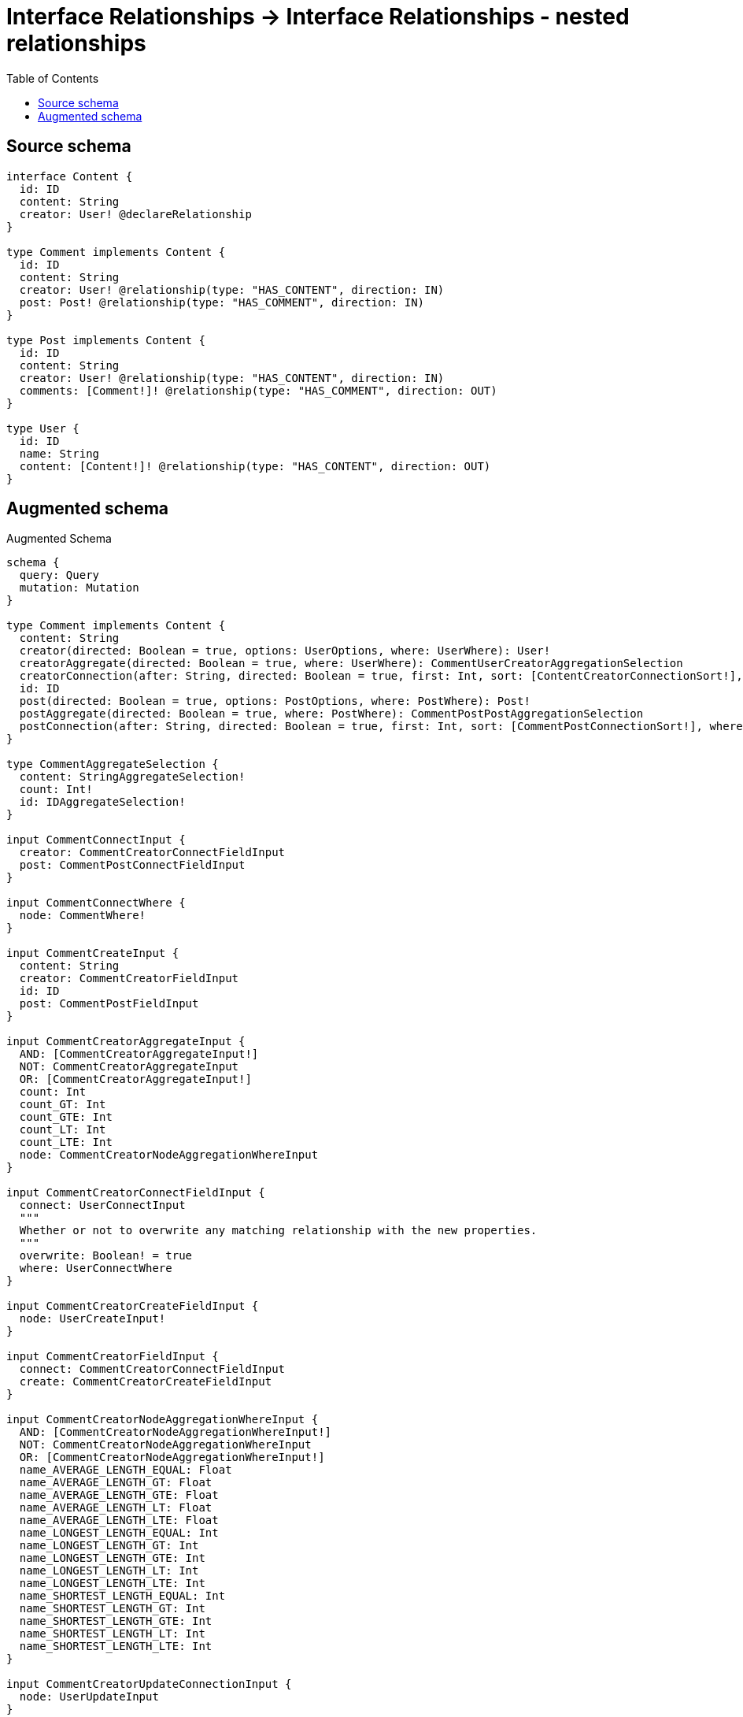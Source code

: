 :toc:

= Interface Relationships -> Interface Relationships - nested relationships

== Source schema

[source,graphql,schema=true]
----
interface Content {
  id: ID
  content: String
  creator: User! @declareRelationship
}

type Comment implements Content {
  id: ID
  content: String
  creator: User! @relationship(type: "HAS_CONTENT", direction: IN)
  post: Post! @relationship(type: "HAS_COMMENT", direction: IN)
}

type Post implements Content {
  id: ID
  content: String
  creator: User! @relationship(type: "HAS_CONTENT", direction: IN)
  comments: [Comment!]! @relationship(type: "HAS_COMMENT", direction: OUT)
}

type User {
  id: ID
  name: String
  content: [Content!]! @relationship(type: "HAS_CONTENT", direction: OUT)
}
----

== Augmented schema

.Augmented Schema
[source,graphql]
----
schema {
  query: Query
  mutation: Mutation
}

type Comment implements Content {
  content: String
  creator(directed: Boolean = true, options: UserOptions, where: UserWhere): User!
  creatorAggregate(directed: Boolean = true, where: UserWhere): CommentUserCreatorAggregationSelection
  creatorConnection(after: String, directed: Boolean = true, first: Int, sort: [ContentCreatorConnectionSort!], where: ContentCreatorConnectionWhere): ContentCreatorConnection!
  id: ID
  post(directed: Boolean = true, options: PostOptions, where: PostWhere): Post!
  postAggregate(directed: Boolean = true, where: PostWhere): CommentPostPostAggregationSelection
  postConnection(after: String, directed: Boolean = true, first: Int, sort: [CommentPostConnectionSort!], where: CommentPostConnectionWhere): CommentPostConnection!
}

type CommentAggregateSelection {
  content: StringAggregateSelection!
  count: Int!
  id: IDAggregateSelection!
}

input CommentConnectInput {
  creator: CommentCreatorConnectFieldInput
  post: CommentPostConnectFieldInput
}

input CommentConnectWhere {
  node: CommentWhere!
}

input CommentCreateInput {
  content: String
  creator: CommentCreatorFieldInput
  id: ID
  post: CommentPostFieldInput
}

input CommentCreatorAggregateInput {
  AND: [CommentCreatorAggregateInput!]
  NOT: CommentCreatorAggregateInput
  OR: [CommentCreatorAggregateInput!]
  count: Int
  count_GT: Int
  count_GTE: Int
  count_LT: Int
  count_LTE: Int
  node: CommentCreatorNodeAggregationWhereInput
}

input CommentCreatorConnectFieldInput {
  connect: UserConnectInput
  """
  Whether or not to overwrite any matching relationship with the new properties.
  """
  overwrite: Boolean! = true
  where: UserConnectWhere
}

input CommentCreatorCreateFieldInput {
  node: UserCreateInput!
}

input CommentCreatorFieldInput {
  connect: CommentCreatorConnectFieldInput
  create: CommentCreatorCreateFieldInput
}

input CommentCreatorNodeAggregationWhereInput {
  AND: [CommentCreatorNodeAggregationWhereInput!]
  NOT: CommentCreatorNodeAggregationWhereInput
  OR: [CommentCreatorNodeAggregationWhereInput!]
  name_AVERAGE_LENGTH_EQUAL: Float
  name_AVERAGE_LENGTH_GT: Float
  name_AVERAGE_LENGTH_GTE: Float
  name_AVERAGE_LENGTH_LT: Float
  name_AVERAGE_LENGTH_LTE: Float
  name_LONGEST_LENGTH_EQUAL: Int
  name_LONGEST_LENGTH_GT: Int
  name_LONGEST_LENGTH_GTE: Int
  name_LONGEST_LENGTH_LT: Int
  name_LONGEST_LENGTH_LTE: Int
  name_SHORTEST_LENGTH_EQUAL: Int
  name_SHORTEST_LENGTH_GT: Int
  name_SHORTEST_LENGTH_GTE: Int
  name_SHORTEST_LENGTH_LT: Int
  name_SHORTEST_LENGTH_LTE: Int
}

input CommentCreatorUpdateConnectionInput {
  node: UserUpdateInput
}

input CommentCreatorUpdateFieldInput {
  connect: CommentCreatorConnectFieldInput
  create: CommentCreatorCreateFieldInput
  delete: ContentCreatorDeleteFieldInput
  disconnect: ContentCreatorDisconnectFieldInput
  update: CommentCreatorUpdateConnectionInput
  where: ContentCreatorConnectionWhere
}

input CommentDeleteInput {
  creator: ContentCreatorDeleteFieldInput
  post: CommentPostDeleteFieldInput
}

input CommentDisconnectInput {
  creator: ContentCreatorDisconnectFieldInput
  post: CommentPostDisconnectFieldInput
}

type CommentEdge {
  cursor: String!
  node: Comment!
}

input CommentOptions {
  limit: Int
  offset: Int
  """
  Specify one or more CommentSort objects to sort Comments by. The sorts will be applied in the order in which they are arranged in the array.
  """
  sort: [CommentSort!]
}

input CommentPostAggregateInput {
  AND: [CommentPostAggregateInput!]
  NOT: CommentPostAggregateInput
  OR: [CommentPostAggregateInput!]
  count: Int
  count_GT: Int
  count_GTE: Int
  count_LT: Int
  count_LTE: Int
  node: CommentPostNodeAggregationWhereInput
}

input CommentPostConnectFieldInput {
  connect: PostConnectInput
  """
  Whether or not to overwrite any matching relationship with the new properties.
  """
  overwrite: Boolean! = true
  where: PostConnectWhere
}

type CommentPostConnection {
  edges: [CommentPostRelationship!]!
  pageInfo: PageInfo!
  totalCount: Int!
}

input CommentPostConnectionSort {
  node: PostSort
}

input CommentPostConnectionWhere {
  AND: [CommentPostConnectionWhere!]
  NOT: CommentPostConnectionWhere
  OR: [CommentPostConnectionWhere!]
  node: PostWhere
}

input CommentPostCreateFieldInput {
  node: PostCreateInput!
}

input CommentPostDeleteFieldInput {
  delete: PostDeleteInput
  where: CommentPostConnectionWhere
}

input CommentPostDisconnectFieldInput {
  disconnect: PostDisconnectInput
  where: CommentPostConnectionWhere
}

input CommentPostFieldInput {
  connect: CommentPostConnectFieldInput
  create: CommentPostCreateFieldInput
}

input CommentPostNodeAggregationWhereInput {
  AND: [CommentPostNodeAggregationWhereInput!]
  NOT: CommentPostNodeAggregationWhereInput
  OR: [CommentPostNodeAggregationWhereInput!]
  content_AVERAGE_LENGTH_EQUAL: Float
  content_AVERAGE_LENGTH_GT: Float
  content_AVERAGE_LENGTH_GTE: Float
  content_AVERAGE_LENGTH_LT: Float
  content_AVERAGE_LENGTH_LTE: Float
  content_LONGEST_LENGTH_EQUAL: Int
  content_LONGEST_LENGTH_GT: Int
  content_LONGEST_LENGTH_GTE: Int
  content_LONGEST_LENGTH_LT: Int
  content_LONGEST_LENGTH_LTE: Int
  content_SHORTEST_LENGTH_EQUAL: Int
  content_SHORTEST_LENGTH_GT: Int
  content_SHORTEST_LENGTH_GTE: Int
  content_SHORTEST_LENGTH_LT: Int
  content_SHORTEST_LENGTH_LTE: Int
}

type CommentPostPostAggregationSelection {
  count: Int!
  node: CommentPostPostNodeAggregateSelection
}

type CommentPostPostNodeAggregateSelection {
  content: StringAggregateSelection!
  id: IDAggregateSelection!
}

type CommentPostRelationship {
  cursor: String!
  node: Post!
}

input CommentPostUpdateConnectionInput {
  node: PostUpdateInput
}

input CommentPostUpdateFieldInput {
  connect: CommentPostConnectFieldInput
  create: CommentPostCreateFieldInput
  delete: CommentPostDeleteFieldInput
  disconnect: CommentPostDisconnectFieldInput
  update: CommentPostUpdateConnectionInput
  where: CommentPostConnectionWhere
}

input CommentRelationInput {
  creator: CommentCreatorCreateFieldInput
  post: CommentPostCreateFieldInput
}

"""
Fields to sort Comments by. The order in which sorts are applied is not guaranteed when specifying many fields in one CommentSort object.
"""
input CommentSort {
  content: SortDirection
  id: SortDirection
}

input CommentUpdateInput {
  content: String
  creator: CommentCreatorUpdateFieldInput
  id: ID
  post: CommentPostUpdateFieldInput
}

type CommentUserCreatorAggregationSelection {
  count: Int!
  node: CommentUserCreatorNodeAggregateSelection
}

type CommentUserCreatorNodeAggregateSelection {
  id: IDAggregateSelection!
  name: StringAggregateSelection!
}

input CommentWhere {
  AND: [CommentWhere!]
  NOT: CommentWhere
  OR: [CommentWhere!]
  content: String
  content_CONTAINS: String
  content_ENDS_WITH: String
  content_IN: [String]
  content_STARTS_WITH: String
  creator: UserWhere
  creatorAggregate: CommentCreatorAggregateInput
  creatorConnection: ContentCreatorConnectionWhere
  creatorConnection_NOT: ContentCreatorConnectionWhere
  creator_NOT: UserWhere
  id: ID
  id_CONTAINS: ID
  id_ENDS_WITH: ID
  id_IN: [ID]
  id_STARTS_WITH: ID
  post: PostWhere
  postAggregate: CommentPostAggregateInput
  postConnection: CommentPostConnectionWhere
  postConnection_NOT: CommentPostConnectionWhere
  post_NOT: PostWhere
}

type CommentsConnection {
  edges: [CommentEdge!]!
  pageInfo: PageInfo!
  totalCount: Int!
}

interface Content {
  content: String
  creator(options: UserOptions, where: UserWhere): User!
  creatorConnection(after: String, first: Int, sort: [ContentCreatorConnectionSort!], where: ContentCreatorConnectionWhere): ContentCreatorConnection!
  id: ID
}

type ContentAggregateSelection {
  content: StringAggregateSelection!
  count: Int!
  id: IDAggregateSelection!
}

input ContentConnectInput {
  creator: ContentCreatorConnectFieldInput
}

input ContentConnectWhere {
  node: ContentWhere!
}

input ContentCreateInput {
  Comment: CommentCreateInput
  Post: PostCreateInput
}

input ContentCreatorAggregateInput {
  AND: [ContentCreatorAggregateInput!]
  NOT: ContentCreatorAggregateInput
  OR: [ContentCreatorAggregateInput!]
  count: Int
  count_GT: Int
  count_GTE: Int
  count_LT: Int
  count_LTE: Int
  node: ContentCreatorNodeAggregationWhereInput
}

input ContentCreatorConnectFieldInput {
  connect: UserConnectInput
  """
  Whether or not to overwrite any matching relationship with the new properties.
  """
  overwrite: Boolean! = true
  where: UserConnectWhere
}

type ContentCreatorConnection {
  edges: [ContentCreatorRelationship!]!
  pageInfo: PageInfo!
  totalCount: Int!
}

input ContentCreatorConnectionSort {
  node: UserSort
}

input ContentCreatorConnectionWhere {
  AND: [ContentCreatorConnectionWhere!]
  NOT: ContentCreatorConnectionWhere
  OR: [ContentCreatorConnectionWhere!]
  node: UserWhere
}

input ContentCreatorCreateFieldInput {
  node: UserCreateInput!
}

input ContentCreatorDeleteFieldInput {
  delete: UserDeleteInput
  where: ContentCreatorConnectionWhere
}

input ContentCreatorDisconnectFieldInput {
  disconnect: UserDisconnectInput
  where: ContentCreatorConnectionWhere
}

input ContentCreatorNodeAggregationWhereInput {
  AND: [ContentCreatorNodeAggregationWhereInput!]
  NOT: ContentCreatorNodeAggregationWhereInput
  OR: [ContentCreatorNodeAggregationWhereInput!]
  name_AVERAGE_LENGTH_EQUAL: Float
  name_AVERAGE_LENGTH_GT: Float
  name_AVERAGE_LENGTH_GTE: Float
  name_AVERAGE_LENGTH_LT: Float
  name_AVERAGE_LENGTH_LTE: Float
  name_LONGEST_LENGTH_EQUAL: Int
  name_LONGEST_LENGTH_GT: Int
  name_LONGEST_LENGTH_GTE: Int
  name_LONGEST_LENGTH_LT: Int
  name_LONGEST_LENGTH_LTE: Int
  name_SHORTEST_LENGTH_EQUAL: Int
  name_SHORTEST_LENGTH_GT: Int
  name_SHORTEST_LENGTH_GTE: Int
  name_SHORTEST_LENGTH_LT: Int
  name_SHORTEST_LENGTH_LTE: Int
}

type ContentCreatorRelationship {
  cursor: String!
  node: User!
}

input ContentCreatorUpdateConnectionInput {
  node: UserUpdateInput
}

input ContentCreatorUpdateFieldInput {
  connect: ContentCreatorConnectFieldInput
  create: ContentCreatorCreateFieldInput
  delete: ContentCreatorDeleteFieldInput
  disconnect: ContentCreatorDisconnectFieldInput
  update: ContentCreatorUpdateConnectionInput
  where: ContentCreatorConnectionWhere
}

input ContentDeleteInput {
  creator: ContentCreatorDeleteFieldInput
}

input ContentDisconnectInput {
  creator: ContentCreatorDisconnectFieldInput
}

type ContentEdge {
  cursor: String!
  node: Content!
}

enum ContentImplementation {
  Comment
  Post
}

input ContentOptions {
  limit: Int
  offset: Int
  """
  Specify one or more ContentSort objects to sort Contents by. The sorts will be applied in the order in which they are arranged in the array.
  """
  sort: [ContentSort]
}

"""
Fields to sort Contents by. The order in which sorts are applied is not guaranteed when specifying many fields in one ContentSort object.
"""
input ContentSort {
  content: SortDirection
  id: SortDirection
}

input ContentUpdateInput {
  content: String
  creator: ContentCreatorUpdateFieldInput
  id: ID
}

input ContentWhere {
  AND: [ContentWhere!]
  NOT: ContentWhere
  OR: [ContentWhere!]
  content: String
  content_CONTAINS: String
  content_ENDS_WITH: String
  content_IN: [String]
  content_STARTS_WITH: String
  creator: UserWhere
  creatorAggregate: ContentCreatorAggregateInput
  creatorConnection: ContentCreatorConnectionWhere
  creatorConnection_NOT: ContentCreatorConnectionWhere
  creator_NOT: UserWhere
  id: ID
  id_CONTAINS: ID
  id_ENDS_WITH: ID
  id_IN: [ID]
  id_STARTS_WITH: ID
  typename_IN: [ContentImplementation!]
}

type ContentsConnection {
  edges: [ContentEdge!]!
  pageInfo: PageInfo!
  totalCount: Int!
}

type CreateCommentsMutationResponse {
  comments: [Comment!]!
  info: CreateInfo!
}

"""
Information about the number of nodes and relationships created during a create mutation
"""
type CreateInfo {
  nodesCreated: Int!
  relationshipsCreated: Int!
}

type CreatePostsMutationResponse {
  info: CreateInfo!
  posts: [Post!]!
}

type CreateUsersMutationResponse {
  info: CreateInfo!
  users: [User!]!
}

"""
Information about the number of nodes and relationships deleted during a delete mutation
"""
type DeleteInfo {
  nodesDeleted: Int!
  relationshipsDeleted: Int!
}

type IDAggregateSelection {
  longest: ID
  shortest: ID
}

type Mutation {
  createComments(input: [CommentCreateInput!]!): CreateCommentsMutationResponse!
  createPosts(input: [PostCreateInput!]!): CreatePostsMutationResponse!
  createUsers(input: [UserCreateInput!]!): CreateUsersMutationResponse!
  deleteComments(delete: CommentDeleteInput, where: CommentWhere): DeleteInfo!
  deletePosts(delete: PostDeleteInput, where: PostWhere): DeleteInfo!
  deleteUsers(delete: UserDeleteInput, where: UserWhere): DeleteInfo!
  updateComments(connect: CommentConnectInput, create: CommentRelationInput, delete: CommentDeleteInput, disconnect: CommentDisconnectInput, update: CommentUpdateInput, where: CommentWhere): UpdateCommentsMutationResponse!
  updatePosts(connect: PostConnectInput, create: PostRelationInput, delete: PostDeleteInput, disconnect: PostDisconnectInput, update: PostUpdateInput, where: PostWhere): UpdatePostsMutationResponse!
  updateUsers(connect: UserConnectInput, create: UserRelationInput, delete: UserDeleteInput, disconnect: UserDisconnectInput, update: UserUpdateInput, where: UserWhere): UpdateUsersMutationResponse!
}

"""Pagination information (Relay)"""
type PageInfo {
  endCursor: String
  hasNextPage: Boolean!
  hasPreviousPage: Boolean!
  startCursor: String
}

type Post implements Content {
  comments(directed: Boolean = true, options: CommentOptions, where: CommentWhere): [Comment!]!
  commentsAggregate(directed: Boolean = true, where: CommentWhere): PostCommentCommentsAggregationSelection
  commentsConnection(after: String, directed: Boolean = true, first: Int, sort: [PostCommentsConnectionSort!], where: PostCommentsConnectionWhere): PostCommentsConnection!
  content: String
  creator(directed: Boolean = true, options: UserOptions, where: UserWhere): User!
  creatorAggregate(directed: Boolean = true, where: UserWhere): PostUserCreatorAggregationSelection
  creatorConnection(after: String, directed: Boolean = true, first: Int, sort: [ContentCreatorConnectionSort!], where: ContentCreatorConnectionWhere): ContentCreatorConnection!
  id: ID
}

type PostAggregateSelection {
  content: StringAggregateSelection!
  count: Int!
  id: IDAggregateSelection!
}

type PostCommentCommentsAggregationSelection {
  count: Int!
  node: PostCommentCommentsNodeAggregateSelection
}

type PostCommentCommentsNodeAggregateSelection {
  content: StringAggregateSelection!
  id: IDAggregateSelection!
}

input PostCommentsAggregateInput {
  AND: [PostCommentsAggregateInput!]
  NOT: PostCommentsAggregateInput
  OR: [PostCommentsAggregateInput!]
  count: Int
  count_GT: Int
  count_GTE: Int
  count_LT: Int
  count_LTE: Int
  node: PostCommentsNodeAggregationWhereInput
}

input PostCommentsConnectFieldInput {
  connect: [CommentConnectInput!]
  """
  Whether or not to overwrite any matching relationship with the new properties.
  """
  overwrite: Boolean! = true
  where: CommentConnectWhere
}

type PostCommentsConnection {
  edges: [PostCommentsRelationship!]!
  pageInfo: PageInfo!
  totalCount: Int!
}

input PostCommentsConnectionSort {
  node: CommentSort
}

input PostCommentsConnectionWhere {
  AND: [PostCommentsConnectionWhere!]
  NOT: PostCommentsConnectionWhere
  OR: [PostCommentsConnectionWhere!]
  node: CommentWhere
}

input PostCommentsCreateFieldInput {
  node: CommentCreateInput!
}

input PostCommentsDeleteFieldInput {
  delete: CommentDeleteInput
  where: PostCommentsConnectionWhere
}

input PostCommentsDisconnectFieldInput {
  disconnect: CommentDisconnectInput
  where: PostCommentsConnectionWhere
}

input PostCommentsFieldInput {
  connect: [PostCommentsConnectFieldInput!]
  create: [PostCommentsCreateFieldInput!]
}

input PostCommentsNodeAggregationWhereInput {
  AND: [PostCommentsNodeAggregationWhereInput!]
  NOT: PostCommentsNodeAggregationWhereInput
  OR: [PostCommentsNodeAggregationWhereInput!]
  content_AVERAGE_LENGTH_EQUAL: Float
  content_AVERAGE_LENGTH_GT: Float
  content_AVERAGE_LENGTH_GTE: Float
  content_AVERAGE_LENGTH_LT: Float
  content_AVERAGE_LENGTH_LTE: Float
  content_LONGEST_LENGTH_EQUAL: Int
  content_LONGEST_LENGTH_GT: Int
  content_LONGEST_LENGTH_GTE: Int
  content_LONGEST_LENGTH_LT: Int
  content_LONGEST_LENGTH_LTE: Int
  content_SHORTEST_LENGTH_EQUAL: Int
  content_SHORTEST_LENGTH_GT: Int
  content_SHORTEST_LENGTH_GTE: Int
  content_SHORTEST_LENGTH_LT: Int
  content_SHORTEST_LENGTH_LTE: Int
}

type PostCommentsRelationship {
  cursor: String!
  node: Comment!
}

input PostCommentsUpdateConnectionInput {
  node: CommentUpdateInput
}

input PostCommentsUpdateFieldInput {
  connect: [PostCommentsConnectFieldInput!]
  create: [PostCommentsCreateFieldInput!]
  delete: [PostCommentsDeleteFieldInput!]
  disconnect: [PostCommentsDisconnectFieldInput!]
  update: PostCommentsUpdateConnectionInput
  where: PostCommentsConnectionWhere
}

input PostConnectInput {
  comments: [PostCommentsConnectFieldInput!]
  creator: PostCreatorConnectFieldInput
}

input PostConnectWhere {
  node: PostWhere!
}

input PostCreateInput {
  comments: PostCommentsFieldInput
  content: String
  creator: PostCreatorFieldInput
  id: ID
}

input PostCreatorAggregateInput {
  AND: [PostCreatorAggregateInput!]
  NOT: PostCreatorAggregateInput
  OR: [PostCreatorAggregateInput!]
  count: Int
  count_GT: Int
  count_GTE: Int
  count_LT: Int
  count_LTE: Int
  node: PostCreatorNodeAggregationWhereInput
}

input PostCreatorConnectFieldInput {
  connect: UserConnectInput
  """
  Whether or not to overwrite any matching relationship with the new properties.
  """
  overwrite: Boolean! = true
  where: UserConnectWhere
}

input PostCreatorCreateFieldInput {
  node: UserCreateInput!
}

input PostCreatorFieldInput {
  connect: PostCreatorConnectFieldInput
  create: PostCreatorCreateFieldInput
}

input PostCreatorNodeAggregationWhereInput {
  AND: [PostCreatorNodeAggregationWhereInput!]
  NOT: PostCreatorNodeAggregationWhereInput
  OR: [PostCreatorNodeAggregationWhereInput!]
  name_AVERAGE_LENGTH_EQUAL: Float
  name_AVERAGE_LENGTH_GT: Float
  name_AVERAGE_LENGTH_GTE: Float
  name_AVERAGE_LENGTH_LT: Float
  name_AVERAGE_LENGTH_LTE: Float
  name_LONGEST_LENGTH_EQUAL: Int
  name_LONGEST_LENGTH_GT: Int
  name_LONGEST_LENGTH_GTE: Int
  name_LONGEST_LENGTH_LT: Int
  name_LONGEST_LENGTH_LTE: Int
  name_SHORTEST_LENGTH_EQUAL: Int
  name_SHORTEST_LENGTH_GT: Int
  name_SHORTEST_LENGTH_GTE: Int
  name_SHORTEST_LENGTH_LT: Int
  name_SHORTEST_LENGTH_LTE: Int
}

input PostCreatorUpdateConnectionInput {
  node: UserUpdateInput
}

input PostCreatorUpdateFieldInput {
  connect: PostCreatorConnectFieldInput
  create: PostCreatorCreateFieldInput
  delete: ContentCreatorDeleteFieldInput
  disconnect: ContentCreatorDisconnectFieldInput
  update: PostCreatorUpdateConnectionInput
  where: ContentCreatorConnectionWhere
}

input PostDeleteInput {
  comments: [PostCommentsDeleteFieldInput!]
  creator: ContentCreatorDeleteFieldInput
}

input PostDisconnectInput {
  comments: [PostCommentsDisconnectFieldInput!]
  creator: ContentCreatorDisconnectFieldInput
}

type PostEdge {
  cursor: String!
  node: Post!
}

input PostOptions {
  limit: Int
  offset: Int
  """
  Specify one or more PostSort objects to sort Posts by. The sorts will be applied in the order in which they are arranged in the array.
  """
  sort: [PostSort!]
}

input PostRelationInput {
  comments: [PostCommentsCreateFieldInput!]
  creator: PostCreatorCreateFieldInput
}

"""
Fields to sort Posts by. The order in which sorts are applied is not guaranteed when specifying many fields in one PostSort object.
"""
input PostSort {
  content: SortDirection
  id: SortDirection
}

input PostUpdateInput {
  comments: [PostCommentsUpdateFieldInput!]
  content: String
  creator: PostCreatorUpdateFieldInput
  id: ID
}

type PostUserCreatorAggregationSelection {
  count: Int!
  node: PostUserCreatorNodeAggregateSelection
}

type PostUserCreatorNodeAggregateSelection {
  id: IDAggregateSelection!
  name: StringAggregateSelection!
}

input PostWhere {
  AND: [PostWhere!]
  NOT: PostWhere
  OR: [PostWhere!]
  commentsAggregate: PostCommentsAggregateInput
  """
  Return Posts where all of the related PostCommentsConnections match this filter
  """
  commentsConnection_ALL: PostCommentsConnectionWhere
  """
  Return Posts where none of the related PostCommentsConnections match this filter
  """
  commentsConnection_NONE: PostCommentsConnectionWhere
  """
  Return Posts where one of the related PostCommentsConnections match this filter
  """
  commentsConnection_SINGLE: PostCommentsConnectionWhere
  """
  Return Posts where some of the related PostCommentsConnections match this filter
  """
  commentsConnection_SOME: PostCommentsConnectionWhere
  """Return Posts where all of the related Comments match this filter"""
  comments_ALL: CommentWhere
  """Return Posts where none of the related Comments match this filter"""
  comments_NONE: CommentWhere
  """Return Posts where one of the related Comments match this filter"""
  comments_SINGLE: CommentWhere
  """Return Posts where some of the related Comments match this filter"""
  comments_SOME: CommentWhere
  content: String
  content_CONTAINS: String
  content_ENDS_WITH: String
  content_IN: [String]
  content_STARTS_WITH: String
  creator: UserWhere
  creatorAggregate: PostCreatorAggregateInput
  creatorConnection: ContentCreatorConnectionWhere
  creatorConnection_NOT: ContentCreatorConnectionWhere
  creator_NOT: UserWhere
  id: ID
  id_CONTAINS: ID
  id_ENDS_WITH: ID
  id_IN: [ID]
  id_STARTS_WITH: ID
}

type PostsConnection {
  edges: [PostEdge!]!
  pageInfo: PageInfo!
  totalCount: Int!
}

type Query {
  comments(options: CommentOptions, where: CommentWhere): [Comment!]!
  commentsAggregate(where: CommentWhere): CommentAggregateSelection!
  commentsConnection(after: String, first: Int, sort: [CommentSort], where: CommentWhere): CommentsConnection!
  contents(options: ContentOptions, where: ContentWhere): [Content!]!
  contentsAggregate(where: ContentWhere): ContentAggregateSelection!
  contentsConnection(after: String, first: Int, sort: [ContentSort], where: ContentWhere): ContentsConnection!
  posts(options: PostOptions, where: PostWhere): [Post!]!
  postsAggregate(where: PostWhere): PostAggregateSelection!
  postsConnection(after: String, first: Int, sort: [PostSort], where: PostWhere): PostsConnection!
  users(options: UserOptions, where: UserWhere): [User!]!
  usersAggregate(where: UserWhere): UserAggregateSelection!
  usersConnection(after: String, first: Int, sort: [UserSort], where: UserWhere): UsersConnection!
}

"""An enum for sorting in either ascending or descending order."""
enum SortDirection {
  """Sort by field values in ascending order."""
  ASC
  """Sort by field values in descending order."""
  DESC
}

type StringAggregateSelection {
  longest: String
  shortest: String
}

type UpdateCommentsMutationResponse {
  comments: [Comment!]!
  info: UpdateInfo!
}

"""
Information about the number of nodes and relationships created and deleted during an update mutation
"""
type UpdateInfo {
  nodesCreated: Int!
  nodesDeleted: Int!
  relationshipsCreated: Int!
  relationshipsDeleted: Int!
}

type UpdatePostsMutationResponse {
  info: UpdateInfo!
  posts: [Post!]!
}

type UpdateUsersMutationResponse {
  info: UpdateInfo!
  users: [User!]!
}

type User {
  content(directed: Boolean = true, options: ContentOptions, where: ContentWhere): [Content!]!
  contentAggregate(directed: Boolean = true, where: ContentWhere): UserContentContentAggregationSelection
  contentConnection(after: String, directed: Boolean = true, first: Int, sort: [UserContentConnectionSort!], where: UserContentConnectionWhere): UserContentConnection!
  id: ID
  name: String
}

type UserAggregateSelection {
  count: Int!
  id: IDAggregateSelection!
  name: StringAggregateSelection!
}

input UserConnectInput {
  content: [UserContentConnectFieldInput!]
}

input UserConnectWhere {
  node: UserWhere!
}

input UserContentAggregateInput {
  AND: [UserContentAggregateInput!]
  NOT: UserContentAggregateInput
  OR: [UserContentAggregateInput!]
  count: Int
  count_GT: Int
  count_GTE: Int
  count_LT: Int
  count_LTE: Int
  node: UserContentNodeAggregationWhereInput
}

input UserContentConnectFieldInput {
  connect: ContentConnectInput
  where: ContentConnectWhere
}

type UserContentConnection {
  edges: [UserContentRelationship!]!
  pageInfo: PageInfo!
  totalCount: Int!
}

input UserContentConnectionSort {
  node: ContentSort
}

input UserContentConnectionWhere {
  AND: [UserContentConnectionWhere!]
  NOT: UserContentConnectionWhere
  OR: [UserContentConnectionWhere!]
  node: ContentWhere
}

type UserContentContentAggregationSelection {
  count: Int!
  node: UserContentContentNodeAggregateSelection
}

type UserContentContentNodeAggregateSelection {
  content: StringAggregateSelection!
  id: IDAggregateSelection!
}

input UserContentCreateFieldInput {
  node: ContentCreateInput!
}

input UserContentDeleteFieldInput {
  delete: ContentDeleteInput
  where: UserContentConnectionWhere
}

input UserContentDisconnectFieldInput {
  disconnect: ContentDisconnectInput
  where: UserContentConnectionWhere
}

input UserContentFieldInput {
  connect: [UserContentConnectFieldInput!]
  create: [UserContentCreateFieldInput!]
}

input UserContentNodeAggregationWhereInput {
  AND: [UserContentNodeAggregationWhereInput!]
  NOT: UserContentNodeAggregationWhereInput
  OR: [UserContentNodeAggregationWhereInput!]
  content_AVERAGE_LENGTH_EQUAL: Float
  content_AVERAGE_LENGTH_GT: Float
  content_AVERAGE_LENGTH_GTE: Float
  content_AVERAGE_LENGTH_LT: Float
  content_AVERAGE_LENGTH_LTE: Float
  content_LONGEST_LENGTH_EQUAL: Int
  content_LONGEST_LENGTH_GT: Int
  content_LONGEST_LENGTH_GTE: Int
  content_LONGEST_LENGTH_LT: Int
  content_LONGEST_LENGTH_LTE: Int
  content_SHORTEST_LENGTH_EQUAL: Int
  content_SHORTEST_LENGTH_GT: Int
  content_SHORTEST_LENGTH_GTE: Int
  content_SHORTEST_LENGTH_LT: Int
  content_SHORTEST_LENGTH_LTE: Int
}

type UserContentRelationship {
  cursor: String!
  node: Content!
}

input UserContentUpdateConnectionInput {
  node: ContentUpdateInput
}

input UserContentUpdateFieldInput {
  connect: [UserContentConnectFieldInput!]
  create: [UserContentCreateFieldInput!]
  delete: [UserContentDeleteFieldInput!]
  disconnect: [UserContentDisconnectFieldInput!]
  update: UserContentUpdateConnectionInput
  where: UserContentConnectionWhere
}

input UserCreateInput {
  content: UserContentFieldInput
  id: ID
  name: String
}

input UserDeleteInput {
  content: [UserContentDeleteFieldInput!]
}

input UserDisconnectInput {
  content: [UserContentDisconnectFieldInput!]
}

type UserEdge {
  cursor: String!
  node: User!
}

input UserOptions {
  limit: Int
  offset: Int
  """
  Specify one or more UserSort objects to sort Users by. The sorts will be applied in the order in which they are arranged in the array.
  """
  sort: [UserSort!]
}

input UserRelationInput {
  content: [UserContentCreateFieldInput!]
}

"""
Fields to sort Users by. The order in which sorts are applied is not guaranteed when specifying many fields in one UserSort object.
"""
input UserSort {
  id: SortDirection
  name: SortDirection
}

input UserUpdateInput {
  content: [UserContentUpdateFieldInput!]
  id: ID
  name: String
}

input UserWhere {
  AND: [UserWhere!]
  NOT: UserWhere
  OR: [UserWhere!]
  contentAggregate: UserContentAggregateInput
  """
  Return Users where all of the related UserContentConnections match this filter
  """
  contentConnection_ALL: UserContentConnectionWhere
  """
  Return Users where none of the related UserContentConnections match this filter
  """
  contentConnection_NONE: UserContentConnectionWhere
  """
  Return Users where one of the related UserContentConnections match this filter
  """
  contentConnection_SINGLE: UserContentConnectionWhere
  """
  Return Users where some of the related UserContentConnections match this filter
  """
  contentConnection_SOME: UserContentConnectionWhere
  """Return Users where all of the related Contents match this filter"""
  content_ALL: ContentWhere
  """Return Users where none of the related Contents match this filter"""
  content_NONE: ContentWhere
  """Return Users where one of the related Contents match this filter"""
  content_SINGLE: ContentWhere
  """Return Users where some of the related Contents match this filter"""
  content_SOME: ContentWhere
  id: ID
  id_CONTAINS: ID
  id_ENDS_WITH: ID
  id_IN: [ID]
  id_STARTS_WITH: ID
  name: String
  name_CONTAINS: String
  name_ENDS_WITH: String
  name_IN: [String]
  name_STARTS_WITH: String
}

type UsersConnection {
  edges: [UserEdge!]!
  pageInfo: PageInfo!
  totalCount: Int!
}
----

'''
